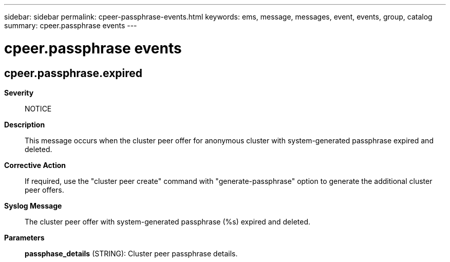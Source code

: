 ---
sidebar: sidebar
permalink: cpeer-passphrase-events.html
keywords: ems, message, messages, event, events, group, catalog
summary: cpeer.passphrase events
---

= cpeer.passphrase events
:toclevels: 1
:hardbreaks:
:nofooter:
:icons: font
:linkattrs:
:imagesdir: ./media/

== cpeer.passphrase.expired
*Severity*::
NOTICE
*Description*::
This message occurs when the cluster peer offer for anonymous cluster with system-generated passphrase expired and deleted.
*Corrective Action*::
If required, use the "cluster peer create" command with "generate-passphrase" option to generate the additional cluster peer offers.
*Syslog Message*::
The cluster peer offer with system-generated passphrase (%s) expired and deleted.
*Parameters*::
*passphase_details* (STRING): Cluster peer passphrase details.

